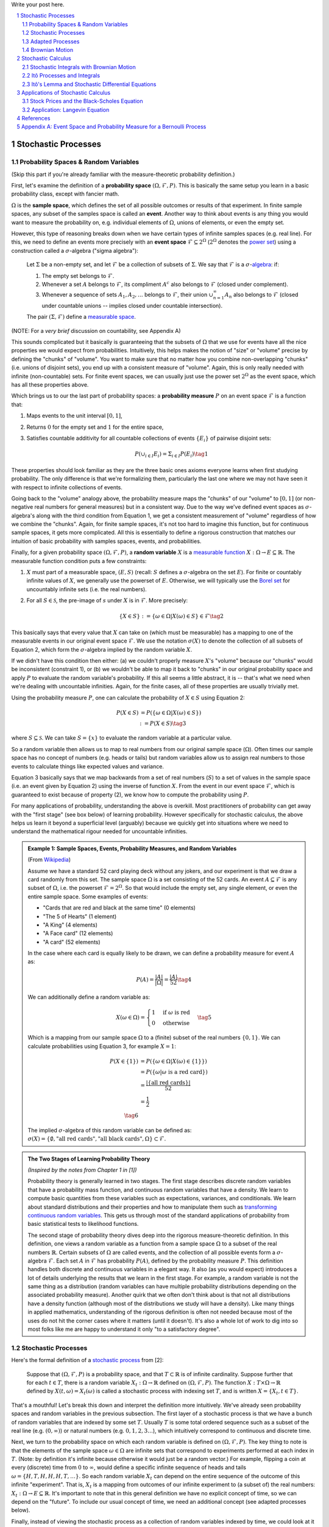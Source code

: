 .. title: A Brief Introduction to Stochastic Calculus
.. slug: a-brief-introduction-to-stochastic-calculus
.. date: 2022-04-29 21:05:55 UTC-04:00
.. tags: stochastic calculus, probability, measure theory, sigma algebra, mathjax
.. category: 
.. link: 
.. description: 
.. type: text

Write your post here.


.. TEASER_END
.. section-numbering::
.. raw:: html

    <div class="card card-body bg-light">
    <h1>Table of Contents</h1>

.. contents:: 
    :depth: 2
    :local:

.. raw:: html

    </div>
    <p>

Stochastic Processes
====================

Probability Spaces & Random Variables
-------------------------------------

(Skip this part if you're already familiar with the measure-theoretic probability definition.)

First, let's examine the definition of a **probability space** :math:`(\Omega, {\mathcal {F}}, P)`.
This is basically the same setup you learn in a basic probability class, except
with fancier math.

:math:`\Omega` is the **sample space**, which defines the set of all possible
outcomes or results of that experiment.  In finite sample spaces, any subset of
the samples space is called an **event**.  Another way to think about events is
any thing you would want to measure the probability on, e.g. individual
elements of :math:`\Omega`,  unions of elements, or even the empty set.

However, this type of reasoning breaks down when we have certain types of
infinite samples spaces (e.g. real line).  For this, we need to define an events more precisely 
with an **event space** :math:`\mathcal{F} \subseteq 2^{\Omega}` (:math:`2^{\Omega}` denotes the 
`power set <https://en.wikipedia.org/wiki/Power_set>`__) using a construction
called a :math:`\sigma`-algebra ("sigma algebra"):

    Let :math:`\Sigma` be a non-empty set, and let :math:`\mathcal{F}` be a collection
    of subsets of :math:`\Sigma`.  We say that :math:`\mathcal{F}` is a :math:`\sigma`-`algebra <https://en.wikipedia.org/wiki/%CE%A3-algebra>`__:
    if:
    
    1. The empty set belongs to :math:`\mathcal{F}`.
    2. Whenever a set :math:`A` belongs to :math:`\mathcal{F}`, its compliment :math:`A^c` also belongs to :math:`\mathcal{F}`
       (closed under complement).
    3. Whenever a sequence of sets :math:`A_1, A_2, \ldots` belongs to :math:`\mathcal{F}`, 
       their union :math:`\cup_{n=1}^{\infty} A_n` also belongs to :math:`\mathcal{F}`
       (closed under countable unions -- implies closed under countable intersection).

    The pair :math:`(\Sigma, \mathcal{F})` define a `measurable space <https://en.wikipedia.org/wiki/Measurable_space>`__.

(NOTE: For a *very brief* discussion on countability, see Appendix A)

This sounds complicated but it basically is guaranteeing
that the subsets of :math:`\Omega` that we use for events have all the
nice properties we would expect from probabilities.  Intuitively, this helps
makes the notion of "size" or "volume" precise by defining the "chunks" of
"volume".  You want to make sure that no matter how you combine non-overlapping
"chunks" (i.e. unions of disjoint sets), you end up with a consistent measure
of "volume".  Again, this is only really needed with infinite (non-countable) sets.  For
finite event spaces, we can usually just use the power set :math:`2^{\Omega}`
as the event space, which has all these properties above.

Which brings us to our the last part of probability spaces: a **probability
measure** :math:`P` on an event space :math:`\mathcal{F}` is a function that:

1. Maps events to the unit interval :math:`[0, 1]`,
2. Returns :math:`0` for the empty set and :math:`1` for the entire space,
3. Satisfies countable additivity for all countable collections of events
   :math:`\{E_i\}` of pairwise disjoint sets:

   .. math::
 
       P(\cup_{i\in I} E_i) = \Sigma_{i\in I} P(E_i) \tag{1}

These properties should look familiar as they are the three basic ones 
axioms everyone learns when first studying probability.  The only difference is
that we're formalizing them, particularly the last one where we may not have
seen it with respect to infinite collections of events.

Going back to the "volume" analogy above, the probability measure maps the
"chunks" of our "volume" to :math:`[0,1]` (or non-negative real numbers for
general measures) but in a consistent way.  Due to the way we've defined
event spaces as :math:`\sigma`-algebra's along with the third condition from
Equation 1, we get a consistent measurement of "volume" regardless of how we
combine the "chunks".  Again, for finite sample spaces, it's not too hard to
imagine this function, but for continuous sample spaces, it gets more
complicated.  All this is essentially to define a rigorous construction that
matches our intuition of basic probability with samples spaces, events, and
probabilities.

Finally, for a given probability space :math:`(\Omega, {\mathcal {F}}, P)`,
a **random variable** :math:`X` is a `measurable function <https://en.wikipedia.org/wiki/Measurable_function>`__
:math:`X:\Omega \rightarrow E \subseteq \mathbb{R}`. 
The measurable function condition puts a few constraints:

1. :math:`X` must part of a measurable space, :math:`(E, S)` (recall:
   :math:`S` defines a :math:`\sigma`-algebra on the set :math:`E`).  
   For finite or countably infinite values of :math:`X`, we generally use
   the powerset of :math:`E`.  Otherwise, we will typically use the `Borel set
   <https://en.wikipedia.org/wiki/Borel_set>`__ for uncountably infinite
   sets (i.e. the real numbers).
2. For all :math:`S \in \mathcal{S}`, the pre-image of :math:`s` under :math:`X`
   is in :math:`\mathcal{F}`.  More precisely:

   .. math::

     \{X \in S\} := \{\omega \in \Omega | X(\omega) \in S\} \in \mathcal{F} \tag{2}

This basically says that every value that :math:`X` can take on (which must
be measurable) has a mapping to one of the measurable events
in our original event space :math:`\mathcal{F}`.  We use the notation
:math:`\sigma(X)` to denote the collection of all subsets of Equation 2,
which form the :math:`\sigma`-algebra implied by the random variable :math:`X`.

If we didn't have this condition then either: (a) we couldn't properly measure
:math:`X`'s "volume" because our "chunks" would be inconsistent (constraint 1),
or (b) we wouldn't be able to map it back to "chunks" in our original
probability space and apply :math:`P` to evaluate the random variable's
probability.  If this all seems a little abstract, it is -- that's what we need
when we're dealing with uncountable infinities.  Again, for the finite cases,
all of these properties are usually trivially met.

Using the probability measure :math:`P`, one can calculate the probability of
:math:`X \in S` using Equation 2:

.. math::

    P(X \in S) &= P(\{\omega \in \Omega | X(\omega) \in S \}) \\
               &:= P({X \in S}) \tag{3}

where :math:`S \subseteq \mathcal{S}`.  We can take :math:`S = \{x\}` to
evaluate the random variable at a particular value.  

So a random variable then allows us to map to real numbers from our original
sample space (:math:`\Omega`).  Often times our sample space has no concept
of numbers (e.g.  heads or tails) but random variables allow us to assign real
numbers to those events to calculate things like expected values and variance. 

Equation 3 basically says that we map backwards from a set of real numbers
(:math:`S`) to a set of values in the sample space (i.e. an event given by
Equation 2) using the inverse of function :math:`X`.  From the event in our
event space :math:`\mathcal{F}`, which is guaranteed to exist because of property (2),
we know how to compute the probability using :math:`P`.

For many applications of probability, understanding the above is overkill.
Most practitioners of probability can get away with the "first stage" (see box
below) of learning probability.  However specifically for stochastic calculus,
the above helps us learn it beyond a superficial level (arguably) because we
quickly get into situations where we need to understand the mathematical
rigour needed for uncountable infinities.

.. admonition:: Example 1: Sample Spaces, Events, Probability Measures, and Random Variables

   (From `Wikipedia <https://en.wikipedia.org/wiki/Event_(probability_theory)#A_simple_example>`__)

   Assume we have a standard 52 card playing deck without any jokers,
   and our experiment is that we draw a card randomly from this set.
   The sample space :math:`\Omega` is a set consisting of the 52 cards.
   An event :math:`A \subseteq \mathcal{F}` is any subset of :math:`\Omega`,
   i.e. the powerset :math:`\mathcal{F} = 2^{\Omega}`.  So that would include
   the empty set, any single element, or even the entire sample space.  Some
   examples of events:

   * "Cards that are red and black at the same time" (0 elements)
   * "The 5 of Hearts" (1 element)
   * "A King" (4 elements)
   * "A Face card" (12 elements)
   * "A card" (52 elements)

   In the case where each card is equally likely to be drawn, we 
   can define a probability measure for event :math:`A` as:
   
   .. math::

        P(A) = \frac{|A|}{|\Omega|} = \frac{|A|}{52} \tag{4}

   We can additionally define a random variable as:
   
   .. math::

        X(\omega \in \Omega) = 
        \begin{cases}
            1 &\text{if } \omega \text{ is red}\\
            0 &\text{otherwise}
        \end{cases}
        \tag{5}

   Which is a mapping from our sample space :math:`\Omega` to a (finite) subset
   of the real numbers :math:`\{0, 1\}`.  We can calculate probabilities using
   Equation 3, for example :math:`X = 1`:

   .. math::
        
        P(X \in \{1\}) &= P(\{\omega \in \Omega | X(\omega) \in \{1\} \}) \\
        &= P(\{\omega | \omega \text{ is a red card}\}) \\
        &= \frac{|\{\text{all red cards}\}|}{52} \\
        &= \frac{1}{2}  \\
        \tag{6}

   The implied :math:`\sigma`-algebra of this random variable can be defined as:
   :math:`\sigma(X) = \{ \emptyset, \text{"all red cards"}, \text{"all black cards"}, \Omega \} \subset \mathcal{F}`.

.. admonition:: The Two Stages of Learning Probability Theory 

    *(Inspired by the notes from Chapter 1 in [1])*

    Probability theory is generally learned in two stages.  The first stage
    describes discrete random variables that have a probability mass function,
    and continuous random variables that have a density.  We learn to compute
    basic quantities from these variables such as expectations, variances, 
    and conditionals.  We learn about standard distributions and their properties
    and how to manipulate them such as 
    `transforming continuous random variables <https://en.wikipedia.org/wiki/Probability_density_function#Function_of_random_variables_and_change_of_variables_in_the_probability_density_function>`__.
    This gets us through most of the standard applications of probability
    from basic statistical tests to likelihood functions.

    The second stage of probability theory dives deep into the rigorous
    measure-theoretic definition.  In this definition, one views a 
    random variable as a function from a sample space :math:`\Omega`
    to a subset of the real numbers :math:`\mathbb{R}`.  Certain subsets
    of :math:`\Omega` are called events, and the collection of all possible
    events form a :math:`\sigma`-algebra :math:`\mathcal {F}`.  Each
    set :math:`A` in :math:`\mathcal {F}` has probability :math:`P(A)`, 
    defined by the probability measure :math:`P`.
    This definition handles both discrete and continuous variables in a elegant
    way.  It also (as you would expect) introduces a lot of details underlying
    the results that we learn in the first stage.  For example, a random
    variable is not the same thing as a distribution (random variables can have
    multiple probability distributions depending on the associated probability
    measure).  Another quirk that we often don't think about is that not all
    distributions have a density function (although most of the distributions
    we study will have a density).  Like many things in applied mathematics, 
    understanding of the rigorous definition is often not needed because
    most of the uses do not hit the corner cases where it matters (until it
    doesn't).  It's also a whole lot of work to dig into so most folks
    like me are happy to understand it only "to a satisfactory degree".


Stochastic Processes
--------------------

Here's the formal definition of a 
`stochastic process <https://en.wikipedia.org/wiki/Stochastic_process#Stochastic_process>`__ from [2]:

    Suppose that :math:`(\Omega,\mathcal{F},P)` is a probability space, and that :math:`T \subset \mathbb{R}`
    is of infinite cardinality. Suppose further that for each :math:`t \in T`, 
    there is a random variable :math:`X_t: \Omega \rightarrow \mathbb{R}` 
    defined on :math:`(\Omega,\mathcal{F},P)`. The function :math:`X: T \times \Omega \rightarrow \mathbb{R}` 
    defined by :math:`X(t, \omega) = X_t(\omega)` is called a stochastic process with
    indexing set :math:`T`, and is written :math:`X = \{X_t, t \in T\}`.


That's a mouthful!  Let's break this down and interpret the definition more intuitively.
We've already seen probability spaces and random variables in the previous
subsection.  The first layer of a stochastic process is that we have a bunch of
random variables that are indexed by some set :math:`T`.  Usually :math:`T` is
some total ordered sequence such as a subset of the real line (e.g. :math:`(0,
\infty)`) or natural numbers (e.g. :math:`0, 1, 2, 3 \ldots`), which intuitively
correspond to continuous and discrete time.

Next, we turn to the probability space on which each random variable is defined on
:math:`(\Omega,\mathcal{F},P)`.  The key thing to note is that the elements of 
the sample space :math:`\omega \in \Omega` are infinite sets that correspond to
experiments performed at each index in :math:`T`. (Note: by definition it's infinite
because otherwise it would just be a random vector.)  For example, flipping a 
coin at every (discrete) time from :math:`0` to :math:`\infty`, would define a
specific infinite sequence of heads and tails :math:`\omega = \{H, T, H, H, H, T, \ldots\}`.
So each random variable :math:`X_t` can depend on the entire sequence of the
outcome of this infinite "experiment".  That is, :math:`X_t` is a mapping
from outcomes of our infinite experiment to (a subset of) the real numbers: 
:math:`X_t: \Omega \rightarrow E \subseteq \mathbb{R}`.
It's important to note that in this general definition we have no explicit
concept of time, so we can depend on the "future".  To include our usual
concept of time, we need an additional concept (see adapted processes below).

Finally, instead of viewing the stochastic process as a collection of random variables
indexed by time, we could look at it as a function of both time and the sample space
i.e., :math:`X(t, \omega) = X_t(\omega)`.  For a given outcome of an experiment
:math:`\omega_0`, the deterministic function generated as :math:`X(t, \omega=\omega_0)` is
called the **sample function**.  However, mostly we like to think of it
as having a random variable at each time step indicated by this notation: 
:math:`X = \{X_t, t \in T\}`.  We sometimes use the notation :math:`X(t)` to refer
to the random variable at time :math:`t` or the stochastic process itself.

Stochastic processes can be classified by the nature of the values the random variables
take and/or the nature of the index set:

* **Discrete and Continuous Value Processes**: :math:`X(t)` is discrete if at all "times" :math:`X(t)` takes on values in a 
  `countable set <https://en.wikipedia.org/wiki/Countable_set>`__ (i.e., can be mapped to a subset of the natural numbers);
  otherwise :math:`X(t)` is continuous.
* **Discrete and Continuous Time Processes**: :math:`X(t)` is discrete time process if the index set is 
  countable (i.e., can be mapped to a subset of the natural numbers).

Generally continuous time processes are harder to analyze and will be the focus
of later sections.  The next two discrete time examples give some intuition about
how to match the formal definition to concrete stochastic processes.

.. admonition:: Example 2: Bernoulli Processes

    One of the simplest stochastic processes is a 
    `Bernoulli Process <https://en.wikipedia.org/wiki/Bernoulli_process>`__, which
    is a discrete value, discrete time process.  The main idea is that a
    Bernoulli process is a sequence of independent and identically distributed
    Bernoulli trials (think coin flips) at each time step.
  
    More formally, our sample space :math:`\Omega = \{ (a_n)_1^{\infty} : a_n
    \in \{H, T\} \}`, that is, the set of all infinite sequences of "heads" and "tails".
    It turns out the event space and the probability measure are surprisingly
    complex to define so I've put those details in Appendix A.

    We can define the random variable given an outcome of infinite tosses
    :math:`\omega`:

    .. math::

        X_t(\omega) =  \begin{cases}
            1 &\text{if } \omega_t = H\\
            0 &\text{otherwise}
        \end{cases} \tag{7}

    for :math:`\omega = \omega_1 \omega_2 \omega_3 \ldots`, where each :math:`\omega_i`
    is the outcome of the :math:`i^{th}` toss.
    For all values of :math:`t`, the probability :math:`P(X_t = 1) = p`, for
    some constant :math:`p \in [0, 1]`.

.. admonition:: Example 3: One Dimensional Symmetric Random Walk

   A simple one dimensional symmetric `random walk <https://en.wikipedia.org/wiki/Random_walk>`__
   is a discrete value, discrete time stochastic process.  An easy way to 
   think of it is: starting at 0, at each time step, flip a fair coin and move
   right (+1) if heads, otherwise move left (-1).

   This can be defined in terms of the Bernoulli process :math:`X_t` from
   Example 2 with :math:`p=0.5` (with the same probability space):

   .. math::

        S_t(\omega) =  \sum_{i=1}^t X_t \tag{8}

   Notice that the random variable at each time step depends on *all* the "coin
   flips" :math:`X_t` that came before it in contrast to just the current "coin flip"
   for the Bernoulli process.
   
   Another couple of results that we'll use later.  First is that the increments
   between any two given non-overlapping pairs of integers
   :math:`0 = k_0 < k_1 < k_2 < \ldots < k_m` are independent.  That is,
   :math:`(S_{k_1} - S_{k_0}), (S_{k_2} - S_{k_1}), (S_{k_3} - S_{k_2}), \ldots, (S_{k_m} - S_{k_{m-1}})`
   are independent.  We can see this because for any combination of pairs of
   these differences, we see that the independent :math:`X_t` variables don't
   overlap, so the sum of them must also be independent.

   Moreover, the expected value and variance of the differences is given by:
   
   .. math::

        E[S_{k_{i+1}} - S_{k_i}] &= E[\sum_{j=k_i + 1}^{k_{i+1}} X_i] \\
                                 &= \sum_{j=k_i + 1}^{k_{i+1}} E[X_j] \\
                                 &= 0 \\
        Var[S_{k_{i+1}} - S_{k_i}] &= E[\sum_{j=k_i + 1}^{k_{i+1}} X_i] \\
                                   &= \sum_{j=k_i + 1}^{k_{i+1}} Var[X_j]  && X_i \text{ independent}\\
                                   &= \sum_{j=k_i + 1}^{k_{i+1}} 1 && Var[X_j] = E[X_j^2] = 1 \\
                                   &= k_{i+1} - k_i \\
        \tag{9}

   Which means that the variance of the symmetric random walk accumulates
   at a rate of one per unit time.  So if you take :math:`l` steps from the
   current position, you can expect a variance of :math:`l`.  We'll see this
   pattern when we discuss the extension to continuous time.


Adapted Processes
-----------------

Notice that in the previous section, our definition of stochastic process
included a random variable :math:`X_t: \Omega \rightarrow E \subseteq \mathbb{R}`
where each :math:`\omega \in \Omega` is an infinite set representing a
given outcome for the infinitely long experiment.  This implicitly means
that at "time" :math:`t`, we could depend on the "future" because we are
allowed to depend on any tosses, including those greater than :math:`t`.  In
many applications, we do want to interpret :math:`t` as time so we wish to
restrict our definition of stochastic processes.

An `adapted stochastic process <https://en.wikipedia.org/wiki/Adapted_process>`__
is one that cannot "see into the future".  Informally, it means that for
any :math:`X_t`, you can determine it's value by *only* seeing the outcome 
of the experiment up to time :math:`t` (i.e., :math:`\omega_1\omega_2\ldots\omega_t` only).

To define this more formally, we need to introduce a few technical definitions
to define this fully.  We've already seen the definition of the
:math:`\sigma`-algebra :math:`\sigma(X)` implied by the random variable
:math:`X` in a previous subsections.  Suppose we have a subset of our event
space :math:`\mathcal{G}`, we say that :math:`X` is
:math:`\mathcal{G}`-measurable if every set in :math:`\sigma(X) \subseteq \mathcal{G}`.
That is, we can use :math:`\mathcal{G}` to "measure" anything we do with :math:`X`.

Using this idea, we define the concept of a filtration
on our event space :math:`\mathcal{F}` and our index set :math:`T`:

    A **filtration** :math:`\mathbb{F}` is a ordered collection
    of subsets :math:`\mathbb{F} := (\mathcal{F_t})_{t\in T}` where 
    :math:`\mathcal{F_t}` is a sub-:math:`\sigma`-algebra of :math:`\mathcal{F}`
    and :math:`\mathcal{F_{t_1}} \subseteq \mathcal{F_{t_2}}` for all
    :math:`t_1 \leq t_2`.

To break this down, we're basically saying that our event space :math:`\mathcal{F}`
can be broken down into logical "sub event spaces" :math:`\mathcal{F_t}` such
that each one is a superset of the next one.  This is precisely what we want
where as we progress through time, we "gain" more "information" but never lose
any.  We can also use this idea of defining a sub-:math:`\sigma`-algebra to
formally define conditional probabilities, although we won't cover it in this
post (see [1] for a more detailed treatment).

Using the construct of a filtration, we can define:

    A stochastic process :math:`X_t : T \times \Omega` that is **adapted to the
    filtration** :math:`(\mathcal{F_t})_{t\in T}` if the random variable
    :math:`X_t` is :math:`F_t`-measurable. 
   
This basically says that :math:`X_t` can only depend on "information" before or
at time :math:`t`.  The "information" available is encapsulated by the
:math:`\mathcal{F_t}` subsets of the event space.  These subsets of events are
the only ones we can compute probabilities on for that particular random
variable, thus effectively restricting the "information" we can use.
As with much of this topic, we require a lot of rigour in order to make sure we
don't have weird corner cases.  The next example gives more intuition on
the interplay between filtrations and random variables.

.. admonition:: Example 4: An Adapted Bernoulli Processes

    First, we need to define the filtration that we wish to adapt to our
    Bernoulli Process.  Borrowing from Appendix A, repeating the two equations:

    .. math::

        A_H &= \text{the set of all sequences beginning with } H = \{\omega: \omega_1 = H\} \\
        A_T &= \text{the set of all sequences beginning with } T = \{\omega: \omega_1 = T\} \\
        \tag{10}
 
    This basically defines two events (i.e., sets of infinite coin toss
    sequences) that we use to define our probability measure.  We define our
    first sub-:math:`\sigma`-algebra using these two sets:

    .. math::

        \mathcal{F}_1 = \{\emptyset, \Sigma, A_H, A_T\} \tag{11}

    Let's notice that :math:`\mathcal{F}_1 \subset \mathcal{F}` (by definition
    since this is how we defined it). Also let's take a look at the events generated
    by the random variable for heads and tails:

    .. math::

           \{X_1 \in \{H\}\} &= \{\omega \in \Sigma | X_1(omega) \in {H}\} \\
            &= \{\omega: \omega_1 = H\} \\
            &= A_H \\
           \{X_1 \in \{H\}\} &= \{\omega \in \Sigma | X_1(omega) \in {T}\} \\
            &= \{\omega: \omega_1 = T\} \\
            &= A_T \\
            \tag{12}

    Thus, :math:`\sigma(X_1) = \mathcal{F}_1` (the :math:`\sigma`-algebra implied by
    the random variable :math:`X_1`, meaning that :math:`X_1` is indeed
    :math:`\mathcal{F}_1`-measurable as required.  
    
    Let's take a closer look at what this means.  For :math:`X_1`, Equation 11 defines 
    the only types of events we can measure probability on, in plain English:
    empty set, every possible outcome, outcomes starting with the first coin
    flip as heads, and outcomes starting with the first coin flip as tails.
    This corresponds to probabilities of :math:`0, 1, p` and :math:`1-p`
    respectively, precisely the outcomes we would expect :math:`X_1` to be able
    to calculate with :math:`X_1`.
    
    On closer examination though, this is not exactly the same as a naive understanding
    of the situation would imply.  :math:`A_H` contains *every* infinitely long
    sequence starting with heads -- not just the result of the first flip.
    Recall, each "time-indexed random variable in a stochastic process is a
    function of an element of our sample space, which is an infinitely long sequence.
    So we cannot naively pull out just the result of the first toss.  Instead, we
    group all sequences that match our criteria (heads on the first toss) together
    and use that as a grouping to perform our probability "measurement" on.  Again,
    it may seem overly complicated but this rigour is needed to ensure we don't
    run into weird problems with infinities.
  
    Continuing on for later "times", we can define :math:`\mathcal{F}_2,
    \mathcal{F}_3, \ldots` and so on in a similar manner. We'll find that each
    :math:`X_t` is indeed :math:`\mathcal{F}_t` measurable (see Appendix A for
    more details), and also find that each one is a superset of its
    predecessor.  As a result, we can say that the Bernoulli process
    :math:`X(t)` is adapted to the filtration :math:`(\mathcal{F_t})_{t\in
    \mathbb{N}}` as defined in Appendix A.
    
Brownian Motion
---------------

`Brownian motion <https://en.wikipedia.org/wiki/Wiener_process>`__ (also known as
the Weiner process) is one of the most widely studied continuous time
stochastic processes.  It occurs frequently in many different domains such as
applied math, quantitative finance, and physics.  As alluded to previously, it
has many "corner case" properties that do not allow simple manipulation, and
it is one of the reasons why stochastic calculus was discovered.
Interestingly, there are several equivalent definitions but we'll start with
the one defined in [1] using scaled random walks.


Scaled Symemtric Random Walk
****************************

A scaled symmetric random walk process is an extension of the simple random
walk we showed in Example 3 except that we "speed up time and scale down the
step size" and extend it to continuous time.  More precisely, for a fixed
positive integer :math:`n`, we define the scaled random walk as:

.. math::

    W^{(n)}(t) = \frac{1}{\sqrt{n}}S_{nt} \tag{13}

where :math:`S_{nt}` is a simple symmetric random walk process, provided that
:math:`nt` is an integer.  If :math:`nt` is not an integer, we'll simply define
:math:`W^{(n)}(t)` as the linear interpolation between it's nearest integer
values.  

A simple way to think about Equation 13 is that it's just a regular random walk
with a scaling factor.  For example, :math:`W^{(100)}(t)` has it's first step
(integer step) at :math:`t=\frac{1}{100}` instead of :math:`t=1`.  To adjust
for this compression of time we scale the process by :math:`\frac{1}{\sqrt{n}}`
to make the math work out later.  The linear interpolation is not that relevant
except that we want to start working in continuous time.

Since this is just a simple symmetric random walk (assuming we're analyzing
it as its integer steps), the same properties hold as we discussed in Example
3.  Namely, that non-overlapping increments are independent.  Additionally, for
:math:`0 \leq s \leq t`, we have:

.. math::

    E[W^{(n)}(t) - W^{(n)}(s)] &= 0 \\
    Var[W^{(n)}(t) - W^{(n)}(s)] &= t - s \\
    \tag{14}

where we use the square root scaling to end up with variance accumulating still
at one unit per time. 

Another property, we'll look at is a quantity called the 
`quadratic variation <https://en.wikipedia.org/wiki/Quadratic_variation>`__,
which is calculated *along a specific path* (i.e., there's not randomness
involved).  For a scaled symmetric random walk, we get:

.. math::

    [W^{(n)}, W^{(n)}]_t &= \sum_{j=1}^{nt} (W^{(n)}(\frac{j}{n} - W^{(n)}(\frac{j-1}{n}))^2 \\
    &= \sum_{j=1}^{nt} [\frac{1}{\sqrt{n}} X_j]^2  \\
    &= \sum_{j=1}^{nt} \frac{1}{n} = t \\
    \tag{15}

This results in the same quantity as the variance computation we have (for
:math:`s=0`) in Equation 14 but is conceptually different.  The variance
is an average over all paths, while the quadratic variation is taking a
realized path, squaring all the values, and then summing them up.
Interestingly, they result in the same thing.

Finally, as you might expect, we wish to understand what happens
to the scaled symmetric random walk when :math:`n \to \infty`.
For a given :math:`t\geq 0`, let's recall a few things:

* :math:`E[W^{(n)}(t)] = 0` (from Equation 14 with :math:`s = 0`).
* :math:`Var[W^{(n)}(t)] = t` (from Equation 14 with :math:`s = 0`).
* :math:`W^{(n)}(t) = \frac{1}{\sqrt{n}} \sum_{i=1}^t X_t` for Bernoulli process :math:`X(t)`.
* The `central limit theorem <https://en.wikipedia.org/wiki/Central_limit_theorem#Classical_CLT>`__
  states that :math:`\frac{1}{\sqrt{N}}\sum_{i=1}^n Y_i` converges
  to :math:`\mathcal{N}(\mu_Y, \sigma_Y^2)` as :math:`n \to \infty` for IID
  random variables :math:`Y_i` (given some mild conditions).

We can see that our symmetric scaled random walk fits precisely the conditions
as the central limit theorem, which means that as :math:`n \to \infty`,
:math:`W^{(n)}(t)` converges to a normal distribution with mean :math:`0` and
variance :math:`t`.  This limit is in fact the method in which we'll define
Brownian motion.

Brownian Motion Definition
**************************

We finally arrive at the definition of Brownian motion, which will be the limit
of the scaled symmetric random walk as :math:`n \to \infty`.  We'll define it
in terms of the properties of this limiting distribution, many of which are inherited
from the scaled symmetric random walk:

    Given probability space :math:`(\Sigma, \mathcal{F}, P)`,
    For each :math:`\omega \in Omega`, define a continuous function that depends on
    :math:`\omega` as :math:`W(t) := W(t, \omega)` for :math:`t \geq 0`.
    :math:`W(t)` is a **Brownian motion** if the following are satisfied:

    1. :math:`W(0) = 0`;
    2. All increments :math:`W(t_1) - W(t_0), \ldots, W(t_m) - W(t_{m-1})`
       for :math:`0 = t_0 < t_1 < \ldots < t_{m-1} < t_{m}` are independent; and
    3. Each increment is distributed normally with :math:`E[W(t_{i+1} - t_i)] = 0` and 
       :math:`Var[W(t_{i+1} - t_i)] = t_{i+1} - t_i`.

We can see that Brownian motion inherits many of the same properties as our scaled
symmetric random walk.  Namely, independent increments with each one being
distributed normally.  With Brownian motion the increments are exactly normal
instead of approximately normal (for large :math:`n`) with the scaled symmetric
random walk.

One way to think of Brownian motion is that each :math:`\omega` is a path generated
by a random experiment, for example, the random motion of a particle suspended
in a fluid.  At each infinitesimal point in time, it is perturbed randomly
(distributed normally) into a different direction.  In fact, this is the origin
of the phenomenon by botanist `Robert Brown
<https://en.wikipedia.org/wiki/Robert_Brown_(botanist,_born_1773)>`__ 
(although the math describing it came after by several others including Einstein).

Another way to think about the random motion is using our analogy of coin tosses.
:math:`\omega` is still the outcome of an infinite sequence of coin tosses but
instead of happening at each integer value of :math:`t`, they are happening
"infinitely fast".  This is essentially the result of taking our limit to infinity.

We can ask any questions that we usually would ask about random variables with
Brown motion.  The next example shows a few of them.

.. admonition:: Example 5: Brownian Motion

    Suppose we wish to determine the probability that Brownian motion
    at :math:`t=0.25` is between :math:`0` and :math:`0.25`.  Using
    our rigourous jargon, we would say that we want to determine
    the probability of the set :math:`A \in \mathcal{F}` containing
    :math:`\omega \in \Omega` satisfying :math:`0 \leq W(0.25) \leq 0.2`.

    We know that each increment is normally distributed with expectation of
    :math:`0` and variance of :math:`t_{i+1}-t_{i}`, so for the :math:`[0, 0.25]`
    increment, we have:

    .. math::

        W(0.25) - W(0) = W(0.25) - 0 = W(0.25) \sim N(0, 0.25) \tag{16}

    Thus, we are just asking the probability that a normal distribution takes
    on these values, which we can easily compute using the normal distribution density:

    .. math::

        P(0 \leq W(0.25) \leq 0.2) &= \frac{1}{\sqrt{2\pi(0.25)}} \int_0^{0.2} e^{-\frac{1}{2}(\frac{x}{0.25})^2}  \\
                                   &= \frac{2}{2\pi} \int_0^{0.2} e^{-2x^2}  \\
                                   &\approx 0.155 \\
                                   \tag{17}

We also have the concept of filtrations for Brownian motion.  It uses the same definition
as we discussed previously except it also adds the condition that future increments
are independent of any :math:`\mathcal{F_t}`.  As we will see below, we will be
using more complex adapted stochastic processes as integrands against a Brownian
motion integrator.  This is why it's important to add this additional condition
of independence for future increments.  It's so the adapted stochastic process
(with respect to the Brownian motion filtration) can be properly integrated
and cannot "see into the future".


Quadratic Variation of Brownian Motion
**************************************

We looked at the quadratic variation above for the scaled symmetric random walk
and concluded that it accumulates quadratic variation one unit per time (i.e.
quadratic variation is :math:`T` for :math:`[0, T]`) regardless of the value of
:math:`n`.  We'll see that this is also true for Brownian motion but before we
do, let's first appreciate why this is strange.

    Let :math:`f(t)` be a function defined on :math:`[0, T]`.  The 
    **quadratic variation** of :math:`f` up to :math:`T` is

    .. math::

        [f, f](T) = \lim_{||\Pi|| \to 0} \sum_{j=0}^{n-1}[f(t_{j+1}) - f(t_j)]^2 \tag{18}

    for :math:`\Pi = \{t_0, t_1, \ldots, t_n\}`, :math:`0\leq t_1 \leq t_2 < \ldots < t_n = T`
    and :math:`||\Pi|| = \max_{j=0,\ldots,n} (t_{j+1}-t_j)`.

This is basically the same idea that we discussed before: for infinitesimally
small intervals, take the difference of the function for each interval,
square them, and then sum them all up.  The part you may not be familiar with
is that instead of having an evenly spaced intervals like we usually see in a
first calculus course, we're can use any unevenly spaced ones.  The only 
condition is that the largest partition goes to zero.  This is called the mesh
or norm of the partition, which is similar to the formal definition of 
`Riemannian integrals <https://en.wikipedia.org/wiki/Riemann_integral>`__
(even though many of us, like myself, didn't learn it this way).  In any
case the idea is very similar to just having evenly spaced intervals.

Now that we have Equation 18, let's see how it behaves on a function
:math:`f(t)` that has a continuous derivative:
(recall the `mean value theorem <https://en.wikipedia.org/wiki/Mean_value_theorem>`__ 
states that :math:`f'(c) = \frac{f(a) - f(b)}{b-a}` for :math:`c \in (a,b)`
for continuous functions with derivatives on the respective interval):

    .. math::

        [f, f](T) &= \lim_{||\Pi|| \to 0} \sum_{j=0}^{n-1}[f(t_{j+1}) - f(t_j)]^2   && \text{definition} \\
        &= \lim_{||\Pi|| \to 0} \sum_{j=0}^{n-1}|f'(t_j^*)|^2 (t_{j+1} - t_j)^2 && \text{mean value theorem} \\
        &\leq \lim_{||\Pi|| \to 0} ||\Pi|| \sum_{j=0}^{n-1}|f'(t_j^*)|^2 (t_{j+1} - t_j)  \\
        &= \big[\lim_{||\Pi|| \to 0} ||\Pi||\big] \big[\lim_{||\Pi|| \to 0} \sum_{j=0}^{n-1}|f'(t_j^*)|^2 (t_{j+1} - t_j)\big] && \text{limit product rule}  \\
        &= \big[\lim_{||\Pi|| \to 0} ||\Pi||\big] \int_0^T |f'(t)|^2 dt = 0&& f'(t) \text{ is continuous} \\
        \tag{19}

So we can see that quadratic variation is not very important for most functions
we are used to seeing i.e., ones with continuous derivatives.  In cases where
this is not true, we cannot use the mean value theorem to simplify quadratic
variation, so we potentially will get something that is non-zero.

For Brownian motion in particular, we do not have a continuous derivative
and cannot use the mean value theorem as in Equation 19, so we end up with
a non-zero quadratic variation.  To see this, let's take a look at the absolute
value function :math:`f(t) = |t|` in Figure 1.  On the interval :math:`(-2, 5)`,
the slope between the two points is :math:`\frac{3}{7}`, but nowhere in this
interval is the slope of the absolute value function :math:`\frac{3}{7}` (it's
either constant 1 or constant -1 or undefined).

.. figure:: /images/stochastic_calculus_mvt.png
    :width: 500px
    :alt: Mean value theorem does not apply on functions without derivatives
    :align: center

**Figure 1: Mean value theorem does not apply on functions without derivatives** (`source <https://people.math.sc.edu/meade/Bb-CalcI-WMI/Unit3/HTML-GIF/MeanValueTheorem.html>`__)

Recall, this is a similar situation to what we had for the scaled symmetric 
random walk -- in between each of the discrete points, we used a linear
interpolation.  As we increase :math:`n`, this "pointy" behaviour persists and
is inherited by Brownian motion where we no longer have a continuous
derivative.  Thus, we need to deal with this situation where we have a function
that is continuous everywhere, but differentiable nowhere.  This is one of the
key reasons why we need stochastic calculus, otherwise we could just use the
rules for standard calculus we all know and love.

.. admonition:: **Theorem 1** 
   
    *For Brownian motion* :math:`W`, :math:`[W,W](T) = T`
    *for all* :math:`T\geq 0` *almost surely.*

    **Proof**

    Define the sampled quadratic variation for partition as above (Equation 18):

    .. math::

        Q_{\Pi} = \sum_{j=0}^{n-1}\big( W(t_{j+1}) - W(t_j) \big)^2 \tag{20}

    This quantity is a random variable since it depends on the particular
    "outcome" path of Brownian motion (recall quadratic variation is with
    respect to a particular realized path).  
    
    To prove the theorem, We need to show that the sampled quadratic variation
    converges to :math:`T` as :math:`||\Pi|| \to 0`.  This can be accomplished
    by showing :math:`E[Q_{\Pi}] = T` and :math:`Var[Q_{\Pi}] = 0`, which says
    that we will converge to :math:`T` regardless of the path taken.

    We know that each increment in Brownian motion is independent, thus
    their sums are the sums of the respective means and variances of each
    increment.  So given that we have:

    .. math::

        E[(W(t_{j+1})-W(t_j))^2] &= E[(W(t_{j+1})-W(t_j))^2] - 0 \\
                                 &= E[(W(t_{j+1})-W(t_j))^2] - E[W(t_{j+1})-W(t_j)]^2 && \text{definition of Brownian motion}\\
                                 &= Var[W(t_{j+1})-W(t_j)]  \\
                                 &= t_{j+1} -  t_j && \text{definition of Brownian motion}\\
                                 \tag{21}

    We can easily compute :math:`E[Q_{\Pi}]` as desired:

    .. math::

        E[Q_{\Pi}] &= E[ \sum_{j=0}^{n-1}\big( W(t_{j+1}) - W(t_j) \big)^2 ] \\
        &= \sum_{j=0}^{n-1} E[W(t_{j+1}) - W(t_j)]^2 \\
        &= \sum_{j=0}^{n-1} (t_{j+1} - t_j)  && \text{Equation } 21 \\
        &= T \\
        \tag{22}

    From here, we use the `fact <https://math.stackexchange.com/questions/1917647/proving-ex4-3%CF%834>`__ 
    that the expected value of the fourth moment of a normal random variable
    with zero mean is three times its variance.  Anticipating the quantity
    we'll need to compute the variance, we have:

    .. math::

         E\big[(W(t_{j+1})-W(t_j))^4 \big] = 3Var[(W(t_{j+1})-W(t_j)] = 3(t_{j+1} - t_j)^2 \tag{23}

    Computing the variance of each increment:

    .. math::
    
         Var\big[(W(t_{j+1})-W(t_j))^2 \big] &= E\big[\big( (W(t_{j+1})-W(t_j))^2 -  E[(W(t_{j+1})-W(t_j))^2] \big)^2\big] && \text{definition of variance} \\
         &= E\big[\big( (W(t_{j+1})-W(t_j))^2 -  (t_{j+1} - t_j) \big)^2\big] && \text{Equation } 21 \\
         &= E[(W(t_{j+1})-W(t_j))^4] - 2(t_{j+1}-t_j)E[(W(t_{j+1})-W(t_j))^2] + (t_{j+1} - t_j)^2 \\
         &= 3(t_{j+1}-t_j)^2 - 2(t_{j+1}-t_j)^2 + (t_{j+1} - t_j)^2 && \text{Equation } 21/23 \\
         &= 2(t_{j+1}-t_j)^2 \\
         \tag{24}

    From here, we can finally compute the variance:

    .. math::

        Var[Q_\Pi] &= \sum_{j=0}^{n-1} Var\big[ (W(t_{j+1} - W(t_j)))^2 \big]  \\
                   &= \sum_{j=0}^{n-1} 2(t_{j+1}-t_j)^2  && \text{Equation } 24 \\
                   &\leq  \sum_{j=0}^{n-1} 2 ||\Pi|| (t_{j+1}-t_j)  \\
                   &= 2 ||\Pi|| T && \text{Equation } 22 \\
                   \tag{25}

    As :math:`\lim_{||\Pi|| \to 0} Var[Q_\Pi] = 0`, therefore we have shown that
    :math:`\lim_{||\Pi|| \to 0} Q_\Pi = T` as required.

The term `almost surely <https://en.wikipedia.org/wiki/Almost_surely>`__  is a
technical term meaning with probability 1.  This is another unintuitive idea
when dealing with infinities.  The theorem doesn't say that there are no paths
with different quadratic variation, it only says those paths are negligible in
size with respect to the infinite number of paths, and thus have probability
zero.

Taking a step back, this is quite a profound result: if you take *any* realized
path of Brownian motion, sum the infinitesimally small squared increments of
that paths, it equals the length of the interval almost surely. In other words,
*Brownian motion accumulates quadratic variation at a rate of one unit per
time*.  

This is perhaps surprising result because it can be *any* path.  It doesn't
matter how the "infinitely fast" coin flips land, the sum of the square
increments will always approach the length of the interval.  The fact
that it's also non-zero is surprising too despite the path being continuous (but
without a continuous derivative) as we discussed above.

We often will informally write:

.. math::

    dW(t)dW(t) = dt \tag{26}

To describe the accumulation of quadratic variation one unit per time.
However, this should not be interpreted to be true for each infinitesimally
small increment.  Recall each increment of W(t) is normally distributed, so the
LHS of Equation 26 is actually distributed as the square of a normal
distribution.  We only get the result of Theorem 1 when we sum a large number
of them (see [1] for more details).

We can also use this informal notation to describe a few other related concepts.
The cross variation (Equation 27) and quadratic of variation for the time
variable (Equation 28) respectively:

.. math::

    dW(t)dt &= 0 \tag{27} \\
    dtdt &= 0 \tag{28}

The quadratic variation for time can use the same definition from Equation 18
above, and the cross variation just uses two different function (:math:`W(t)`
and :math:`t`) instead of the same function.  Intuitively, both of these are
zero because the time increment (:math:`\Pi`) goes to zero in the limit by
definition, thus so do these two variations.  This can be shown more formally
using similar arguments as the quadratic variation above (see [1] for more details).


First Passage Time for Brownian Motion
**************************************

We digress here to show a non-intuitive property of Brownian motion: it will
*eventually* be equal to a given level :math:`m`.

.. admonition:: **Theorem 2**

   *For* :math:`m \in \mathbb{R}`, *the first passage time* :math:`\tau_m` *of
   Brownian motion to level* :math:`m` *is finite almost surely, i.e.*
   :math:`P(\tau_m < \infty) = 1`.

This basically says that Brownian motion is almost certain to reach whatever
finite level within some finite time :math:`\tau_m`.  Again, there is a path of
Brownian motion that does not exceed a given level :math:`m` but they are so
infinitesimally small that they are collectively assigned probability 0 
(almost surely).  Working with infinities can be unintuitive.

Stochastic Calculus
===================

Our main goal is to make sense of the following:

.. math::

   \int_0^T H(t) dX(t) \tag{29}

where :math:`X(t)` and :math:`H(t)` are two special types of stochastic
processes.  A few questions immediately come to mind:

1. *What "thing" do we get out of the stochastic integral?*  This is pretty
   simple, it's another stochastic process, although it's not immediately clear
   that should be case, but rather something that becomes more obvious once we
   see the definition.
2. *How do we deal with the limits of integration being in terms of
   time :math:`t` but the integrand and integrator being stochastic processes
   with time index set* :math:`t`?  We'll see below that the definition of the
   integral is conceptually not too different from a plain old `Riemannian integral
   <https://en.wikipedia.org/wiki/Riemann_integral>`__ that we learn in
   regular calculus, but with some key differences due to the nature of
   the stochastic processes we use (e.g. Brownian motion).
3. *How do we deal with the non-continuous derivative of the integrator,
   which manifests itself with non-zero quadratic variation?*  We'll see
   that this results in one of the big differences with regular calculus.
   Choices that didn't matter, suddenly matter, and the result produces
   different outputs from the integration operation.

All the depth we went into on stochastic processes in the previous section is
about to pay off!  We'll have to use all of those ideas in order to properly
define Equation 29.  We'll start with defining the simpler cases where
:math:`X(t)` is a Brownian motion, and generalize it to be any
Itô process, and then introduce the key result called Itô's lemma, a conceptual
form of the chain rule, which will allows us to solve many more interesting
problems.


Stochastic Integrals with Brownian Motion
-----------------------------------------

To begin, we'll start with the simplest case when the integrator (:math:`dX(t)`
in Equation 29) is Brownian motion.  For this simple case, we can define
the integral as:

.. math::

    \int_0^t H(s) dW(s) := \lim_{||\Pi|| \to 0} \sum_{j=0}^{n-1} H(s_i)[W(t_{i+1}) - W(t_i)] \tag{30}

where :math:`t_i \leq s_i \leq t_{i+1}`, and :math:`||\Pi||` is the mesh (or
maximum interval) that goes to zero while the number of partitions goes to infinity
like in Equation 18 (and standard Riemannian integrals).

From a high level, Equation 30 is not too different from our usual Riemannian
integrals.  However, since we're dealing with integrators (e.g. Brownian
motion) that do not have continuous derivatives, we have to be more careful
adding the conditions above to ensure we have a consistent definition.

TODO: Explain additional volatility Pg 145
* Contrast integrator dt vs. dW(t)

To ensure that this integral is well defined we need a few things:

1. The choice of :math:`s_i` is quite important (unlike regular integrals).
   The `Itô integral <https://en.wikipedia.org/wiki/Stochastic_calculus#It%C3%B4_integral>`__ 
   uses :math:`s_i = t_i`, which is more common in finance; the 
   `Stratonovich integral <https://en.wikipedia.org/wiki/Stochastic_calculus#Stratonovich_integral>`__
   uses :math:`s_i = \frac{(t_i + t_{i+1})}{2}`, which is more common in physics.  
   We'll be using the Itô integral for most of this post, but will show the difference
   in the example below.
2. :math:`H(t)` must be adapted to the same process as our integrator
   :math:`\mathcal{F}(t)`, otherwise we would be allowing it to "see into the
   future".  For most of our applications, this is a very reasonable assumption.
3. The integrand needs to have square-integrability: :math:`E[\int_0^T H^2(t)dt] < \infty`.
4. We need to ensure that each sample point of the integrand :math:`H(s_i)` in
   the limit converges to :math:`H(s)` with probability one (remember we're
   still working with stochastic processes here).  That's a pretty strong
   condition, so we'll actually use a weaker squared convergence as:

   .. math::

        \lim_{n \to \infty} E[\int_0^T |H_n(t) - H(t)|^2 dt] = 0 \tag{31}

   for :math:`H_n(s) = H(t_i)` for :math:`t_i \leq s < t_{i+1}`, basically the
   piece-wise function approximation for :math:`H(t)` using the left most point for the interval.

TODO: Quadratic variation pg 132
* Use informal proof
* Explain notation and differential notation

.. admonition:: Example 6: A Simple Stochastic Integral in Two Ways

    Let's work through the simple integral where the integrand and integrator are
    both Brownian motion:

    .. math::

        \int_0^t W(s) dW(s) = \lim_{||\Pi|| \to 0} \sum_{j=0}^{n-1} W(s_i)[W(t_{i+1}) - W(t_i)] \tag{32}

    First, we'll work through it using the Itô convention where :math:`s_i=t_i`:

    .. math::

        \int_0^t W(s) dW(s) &= \lim_{||\Pi|| \to 0} \sum_{j=0}^{n-1} W(t_i)[W(t_{i+1}) - W(t_i)] \\
        &= \lim_{||\Pi|| \to 0} \sum_{j=0}^{n-1} \big[W(t_i)W(t_{i+1}) - W(t_i)^2 + \frac{1}{2}W(t_{i+1})^2 - \frac{1}{2}W(t_{i+1})^2 \big]\\
        &= \lim_{||\Pi|| \to 0} \sum_{j=0}^{n-1} 
        \big[\frac{1}{2}W(t_{i+1})^2 - \frac{1}{2}W(t_i)^2
        - \frac{1}{2}W(t_{i+1})^2 + W(t_i)W(t_{i+1}) - \frac{1}{2}W(t_i)^2 \big]\\
        &= \lim_{||\Pi|| \to 0} \sum_{j=0}^{n-1} 
        \frac{1}{2}[W(t_{i+1})^2 - W(t_i)^2] - \frac{1}{2}[W(t_{i+1}) - W(t_{i})]^2 \\
        \tag{33}

    The first term is just a telescoping sum, which has massive cancellation:

    .. math::

        \lim_{||\Pi|| \to 0} \sum_{j=0}^{n-1} \frac{1}{2}[W(t_{i+1})^2 - W(t_i)^2] = \frac{1}{2}(W(t)^2 - W(0)^2) 
        = \frac{1}{2} W(t)^2 - 0 = \frac{W(t)^2}{2}  \tag{34}

    The second term you'll notice is precisely the quadratic variance from Theorem 1,
    which we knows equals the interval :math:`t`.  Putting it together, we have:

    .. math::

        \int_0^t W(s) dW(s) =  \frac{W(t)^2}{2} - \frac{t}{2} \tag{35}

    We'll notice that this *almost* looks like the result from calculus i.e., 
    :math:`\int x dx = \frac{x^2}{2}`, except with an extra term.  As we saw
    above the extra term comes in precisely because we have non-zero quadratic
    variation.  If Brownian motion had a continuous differentiable paths, then
    we wouldn't need all this extra work with stochastic integrals.

    .. raw:: html

        <hr>

    Now let's look at what happens when we use the Stratonovich convention
    (using the :math:`\circ` operator to denote it) with :math:`s_i = \frac{t_i + t_{i+1}}{2}`:

    .. math::

        &\int_0^t W(s) \circ dW(s) \\
        &= \lim_{||\Pi|| \to 0} \sum_{j=0}^{n-1} W(s_i)[W(t_{i+1}) - W(t_i)] \\
        &= \lim_{||\Pi|| \to 0} \sum_{j=0}^{n-1} \big[W(s_i)W(t_{i+1}) - W(s_i)W(t_i) +  W(t_j)W(s_i) - W(t_j)W(s_i) \\
        &+ W(t_j)^2 - W(t_j)^2 + W(s_i)^2 - W(s_i)^2 \big] \\
        &= \lim_{||\Pi|| \to 0} \sum_{j=0}^{n-1} \big[W(t_j)(W(s_i) - W(t_j)) + W(s_i)(W(t_{i+1}) - W(s_i)) \big]  \\
        &+ \sum_{j=0}^{n-1}\big[ W(s_i) - W(t_j) \big]^2 \\
        &= \int_0^t W(s) dW(s) + \lim_{||\Pi|| \to 0} \sum_{j=0}^{n-1}\big[ W(s_i) - W(t_j) \big]^2 
        && \text{Itô integral with partitions } t_0, s_0, t_1, s_1, \ldots \\
        &= \frac{W(t)^2}{2} - \frac{t}{2} + \lim_{||\Pi|| \to 0} \sum_{j=0}^{n-1}\big[ W(s_i) - W(t_j) \big]^2 
        && \text{Equation 35} \\
        &= \frac{W(t)^2}{2} - \frac{t}{2} + \frac{t}{2} && \text{Half-saple quadratic variation} \\
        &= \frac{W(t)^2}{2} \\
        \tag{36}

    We use the fact that the half-sample quadratic variation is equal to
    :math:`\frac{t}{2}` using a similar proof to Theorem 1.

    What we see here is that the Stronovich integral actually follows our
    regular rules of calculus more closely, which is the reason it's used
    in certain domains.  However in many domains, such as finance, it is not
    appropriate to use it.  This is because the integrand represents a decision
    we are making for a time interval :math:`[t_j, t_{j+1}]`, such as a
    position in an asset, and we have to decide that *before* that interval starts,
    not mid-way through.  That's analagous to deciding in the middle of the day
    that I should have actually bought more of a stock at the start of the day
    that went up.

Itô Processes and Integrals
---------------------------

* Itô Processes: pg 143
  * https://en.wikipedia.org/wiki/It%C3%B4_calculus#It%C3%B4_processes
* Quadratic variation of Ito Process?
  * Use the "informal proof" pg 145
  * Explain parts: random and non-random part pg 145
* Define the Ito process integral, pg 145
  * Explain

Itô's Lemma and Stochastic Differential Equations 
-------------------------------------------------
* dX = adt + bdB
* https://en.wikipedia.org/wiki/Stochastic_differential_equation
* https://en.wikipedia.org/wiki/It%C3%B4%27s_lemma
* Simple derivation
* Examples: 
* "Ito calculus is little more than repeated use of this formula in a variety
  of situations" Remark 4.4.7 pg 147

Applications of Stochastic Calculus
===================================

Stock Prices and the Black-Scholes Equation
-------------------------------------------
* Stock prices
* Black-Scholes Equation

Application: Langevin Equation
------------------------------
* Langevin Equation
  * https://en.wikipedia.org/wiki/Langevin_equation#Trajectories_of_free_Brownian_particles
  * https://en.wikipedia.org/wiki/Langevin_equation#Recovering_Boltzmann_statistics


References
==========
* Wikipedia: `Stochastic Processes <https://en.wikipedia.org/wiki/Stochastic_process#Stochastic_process>`__, `Adapted Stochastic Process <https://en.wikipedia.org/wiki/Adapted_process>`__
* [1] Steven E. Shreve, "Stochastic Calculus for Finance II: Continuous Time Models", Springer, 2004.
* [2] Michael Kozdron, "`Introduction to Stochastic Processes Notes <https://uregina.ca/~kozdron/Teaching/Regina/862Winter06/Handouts/revised_lecture1.pdf>`__", Stats 862, University of Regina, 2006.


Appendix A: Event Space and Probability Measure for a Bernoulli Process
=======================================================================

As mentioned the sample space for the Bernoulli process is all infinite
sequences of heads and tails: :math:`\Omega = \{ (a_n)_1^{\infty} : a_n \in {H, T} \}`.
The first thing to mention about this sample space is that it is
`uncountable <https://en.wikipedia.org/wiki/Uncountable_set>`__,
which basically means it is "larger" than the natural numbers.
Reasoning in infinities is quite unnatural but the two frequent "infinities"
that usually pop up are sets that have the same 
`cardinality <https://en.wikipedia.org/wiki/Cardinality>`__ ("size") as
(a) the natural numbers, and (b) the real numbers.
For our sample space has the same cardinality as the latter.
Cantor's original diagonalization argument 
`diagonalization argument <https://en.wikipedia.org/wiki/Cantor%27s_diagonal_argument>`__
actually used a variation of this sample space (with :math:`\{0, 1\}`'s), and
the proof is relatively intuitive.  
In any case, this complicates things because a lot of our intuition falls apart
when we work with infinites, and especially with infinities the size of the
real numbers.

*(This construction was taken from [1], which is a dense, but informative reference for all the topics in this post.)*

Now we will construct the event space (:math:`\sigma`-algebra) and probability
measure for the Bernoulli process.  We'll do it iteratively.  First, let's define
:math:`P(\emptyset) = 0` and :math:`P(\Sigma) = 1`, and the corresponding (trivial)
event space: 

.. math::

    \mathcal{F}_0 = \{\emptyset, \Sigma\} \tag{A.1}
  
Notice that :math:`\mathcal{F}_0` is a :math:`\sigma`-algebra.  Next, let's
define two sets: 

.. math::

   A_H &= \text{the set of all sequences beginning with } H = \{\omega: \omega_1 = H\} \\
   A_T &= \text{the set of all sequences beginning with } T = \{\omega: \omega_1 = T\} \\
   \tag{A.2}

And set the intuitive definition of the corresponding probability measure:
:math:`P(A_H) = p` and :math:`P(A_T) = 1-p`.  That is, the probability of
seeing an H on the first toss is :math:`p`, otherwise :math:`T`.
Since these two sets are compliments of each other (:math:`A_H = A_T^c`),
this defines another :math:`\sigma`-algebra:

.. math::

    \mathcal{F}_1 = \{\emptyset, \Sigma, A_H, A_T\} \tag{A.3}

We can repeat this process again but for the first two tosses, define sets:

.. math::

   A_{HH} &= \text{the set of all sequences beginning with } HH = \{\omega: \omega_1\omega_2 = HH\} \\
   A_{HT} &= \text{the set of all sequences beginning with } HT = \{\omega: \omega_1\omega_2 = HT\} \\
   A_{TH} &= \text{the set of all sequences beginning with } TH = \{\omega: \omega_1\omega_2 = TH\} \\
   A_{TT} &= \text{the set of all sequences beginning with } TT = \{\omega: \omega_1\omega_2 = TT\} \\
   \tag{A.4}

Similarly, we can extend our probability measure with the definition we would expect:
:math:`P(A_{HH}) = p^2, P(A_{HT}) = p(1-p), P(A_{TH}) = p(1-p), P(A_{TT}) = (1-p)^2`.
Now we have to do a bit more analysis, but if one works out every possible set we can
create either from complimentation or union of any of the above sets, we'll find
that we have 16 in total.  For each one of them, we can compute its probability
measure by using one of the above definitions or by the fact that :math:`P(A) = 1-P(A)`
or :math:`P\big(\bigcup_{n=1}^{N} A_N \big) = \sum_{n=1}^{N} P(A_N)` if the sets
are disjoint.  These 16 sets define our next :math:`\sigma`-algebra:

.. math::

    \mathcal{F}_2 = \left. \begin{cases}
            \emptyset, \Sigma, A_H, A_T, A_{HH}, A_{HT}, A_{TH}, A_{TT}, A_{HH}^c, A_{HT}^c, A_{TH}^c, A_{TT}^c \\
            A_{HH} \bigcup A_{TH}, A_{HH} \bigcup A_{TT}, A_{HT} \bigcup A_{TH}, A_{HT} \bigcup A_{TT}
        \end{cases} \right\} \tag{A.5}

As you can imagine, we can continue this process and define the probability (and associated 
:math:`\sigma`-algebra) for every set in terms of finitely many tosses.  Let's call
this set :math:`\mathcal{F}_\infty`, which contains all of the sets that can be described
by finitely many coin tosses using the procedure above, and then adding in all the
other ones using the compliment or union operator.  This turns out to be precisely
the :math:`\sigma`-algebra: of the Bernoulli process.  And by the construction, 
we also have defined the associated probability measure for each one of the events
in :math:`\mathcal{F}_\infty`.

Now we could leave it there, but let's take a look at the non-intuitive things that go
on when we work with infinities.  This definition implicitly includes sequences
that weren't explicitly defined by us, for example, the sequence of all heads:
:math:`H, H, H, H, \ldots`.  But we can see this sequence is included in
:math:`A_H, A_{HH}, A_{HHH}, \ldots`.  Further, we have:

.. math::

    P(A_H) = p, P(A_{HH})=p^2, P(A_{HHH})=p^3, \ldots \tag{A.6}

so this implies the probability of :math:`P(\text{sequence of all heads}) = 0`.
This illustrates an important non-intuitive result: all sequences in our sample
space have probability :math:`0`.  Importantly, it doesn't mean they can never occur,
just that they occur "infinitesimally".  Similarly, the complement ("sequences
of at least one tails") happens with probability :math:`1`.
Mathematicians have a name for this probability :math:`1` event called *almost
surely*.  So a sequence almost surely has at least one tail.  For finite event
spaces, there is not difference between surely (always happens) and almost
surely.

This definition also includes sets of sequences that cannot be easily defined such
as:

.. math::

   \lim_{n\to \infty} \frac{H_n(\omega_1\ldots\omega_n)}{n} = \frac{1}{2} \tag{A.7}

where :math:`H_n` denotes the number of heads in the :math:`n` tosses.  This
can be implicitly constructed by taking (countably infinite) unions and intersections
of sets that we have defined in our :math:`A_\ldots` event space.  See Example
1.1.4 from [1] for more details.

Finally, although it may seem that we will have defined every subset of our
sample space, there does exist sequences that are not in
:math:`\mathcal{F}_\infty`.  But it's extremely hard to produce such a set
(and don't ask me how :p).

